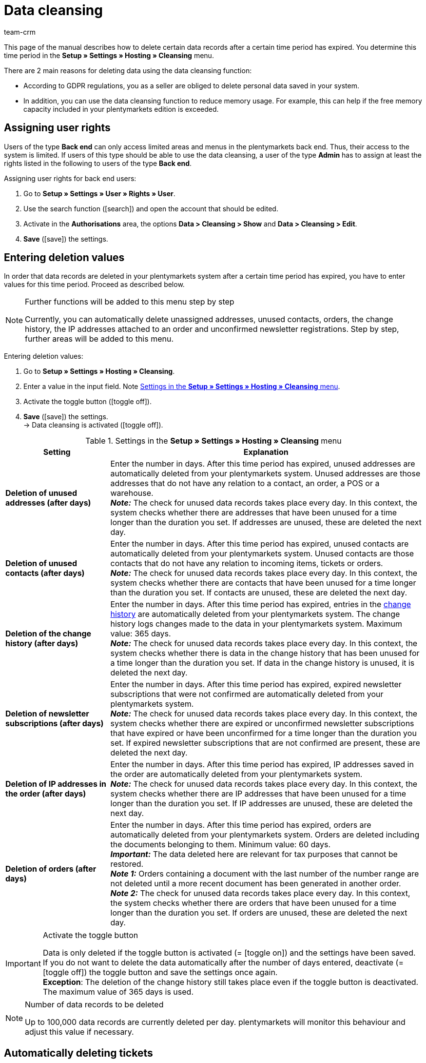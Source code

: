 = Data cleansing
:keywords: Cleanup, cleansing, data cleansing, data purge, automatic deletion, deleting addresses, deleting unused addresses, deleting unused contacts, deleting orders, deleting history, deleting IP addresses, deleting newsletter registrations, clean up data, automatically clean up data
:description: Learn how to clean up data automatically in plentymarkets.
:author: team-crm

This page of the manual describes how to delete certain data records after a certain time period has expired. You determine this time period in the *Setup » Settings » Hosting » Cleansing* menu.

There are 2 main reasons for deleting data using the data cleansing function:

* According to GDPR regulations, you as a seller are obliged to delete personal data saved in your system.
* In addition, you can use the data cleansing function to reduce memory usage. For example, this can help if the free memory capacity included in your plentymarkets edition is exceeded.

[#100]
== Assigning user rights

Users of the type *Back end* can only access limited areas and menus in the plentymarkets back end. Thus, their access to the system is limited. If users of this type should be able to use the data cleansing, a user of the type *Admin* has to assign at least the rights listed in the following to users of the type *Back end*.

[.instruction]
Assigning user rights for back end users:

. Go to *Setup » Settings » User » Rights » User*.
. Use the search function (icon:search[role="blue"]) and open the account that should be edited.
. Activate in the *Authorisations* area, the options *Data > Cleansing > Show* and *Data > Cleansing > Edit*.
. *Save* (icon:save[role="green"]) the settings.

[#200]
== Entering deletion values

In order that data records are deleted in your plentymarkets system after a certain time period has expired, you have to enter values for this time period. Proceed as described below.

[NOTE]
.Further functions will be added to this menu step by step
====
Currently, you can automatically delete unassigned addresses, unused contacts, orders, the change history, the IP addresses attached to an order and unconfirmed newsletter registrations. Step by step, further areas will be added to this menu.
====

[.instruction]
Entering deletion values:

. Go to *Setup » Settings » Hosting » Cleansing*.
. Enter a value in the input field. Note <<#table-settings-data-cleansing>>.
. Activate the toggle button (icon:toggle-off[role="red"]).
. *Save* (icon:save[role="green"]) the settings. +
→ Data cleansing is activated (icon:toggle-off[role="green"]).

[[table-settings-data-cleansing]]
.Settings in the *Setup » Settings » Hosting » Cleansing* menu
[cols="1,3"]
|====
|Setting| Explanation

| *Deletion of unused addresses (after days)*
|Enter the number in days. After this time period has expired, unused addresses are automatically deleted from your plentymarkets system. Unused addresses are those addresses that do not have any relation to a contact, an order, a POS or a warehouse. +
*_Note:_* The check for unused data records takes place every day. In this context, the system checks whether there are addresses that have been unused for a time longer than the duration you set. If addresses are unused, these are deleted the next day.

| *Deletion of unused contacts (after days)*
|Enter the number in days. After this time period has expired, unused contacts are automatically deleted from your plentymarkets system. Unused contacts are those contacts that do not have any relation to incoming items, tickets or orders. +
*_Note:_* The check for unused data records takes place every day. In this context, the system checks whether there are contacts that have been unused for a time longer than the duration you set. If contacts are unused, these are deleted the next day.

| *Deletion of the change history (after days)*
|Enter the number in days. After this time period has expired, entries in the xref:crm:edit-contact.adoc#change-history-contact-data[change history] are automatically deleted from your plentymarkets system. The change history logs changes made to the data in your plentymarkets system. Maximum value: 365 days. +
*_Note:_* The check for unused data records takes place every day. In this context, the system checks whether there is data in the change history that has been unused for a time longer than the duration you set. If data in the change history is unused, it is deleted the next day.

| *Deletion of newsletter subscriptions (after days)*
|Enter the number in days. After this time period has expired, expired newsletter subscriptions that were not confirmed are automatically deleted from your plentymarkets system. +
*_Note:_* The check for unused data records takes place every day. In this context, the system checks whether there are expired or unconfirmed newsletter subscriptions that have expired or have been unconfirmed for a time longer than the duration you set. If expired newsletter subscriptions that are not confirmed are present, these are deleted the next day.

| *Deletion of IP addresses in the order (after days)*
|Enter the number in days. After this time period has expired, IP addresses saved in the order are automatically deleted from your plentymarkets system. +
*_Note:_* The check for unused data records takes place every day. In this context, the system checks whether there are IP addresses that have been unused for a time longer than the duration you set. If IP addresses are unused, these are deleted the next day.

| *Deletion of orders (after days)*
|Enter the number in days. After this time period has expired, orders are automatically deleted from your plentymarkets system. Orders are deleted including the documents belonging to them. Minimum value: 60 days. +
*_Important:_* The data deleted here are relevant for tax purposes that cannot be restored. +
*_Note 1:_* Orders containing a document with the last number of the number range are not deleted until a more recent document has been generated in another order. +
*_Note 2:_* The check for unused data records takes place every day. In this context, the system checks whether there are orders that have been unused for a time longer than the duration you set. If orders are unused, these are deleted the next day.


|====

[IMPORTANT]
.Activate the toggle button
====
Data is only deleted if the toggle button is activated (= icon:toggle-on[role="green"]) and the settings have been saved. +
If you do not want to delete the data automatically after the number of days entered, deactivate (= icon:toggle-off[role="red"]) the toggle button and save the settings once again. +
*Exception*: The deletion of the change history still takes place even if the toggle button is deactivated. The maximum value of 365 days is used.
====

[NOTE]
.Number of data records to be deleted
====
Up to 100,000 data records are currently deleted per day. plentymarkets will monitor this behaviour and adjust this value if necessary.
====

[#300]
== Automatically deleting tickets

Delete the tickets automatically from your ticket system. This setting is not carried out in the *Setup » Settings » Hosting » Cleansing* menu, but via the procedure manager in the ticket system in the *Setup » CRM » Ticket system » Procedures* menu.

Further information about the ticket system as well as an example scenario can be found on the xref:crm:using-the-ticket-system.adoc#3000[Ticket system] page of the manual.

[#400]
== Viewing the log

All changes made in the *Setup » Settings » Hosting » Cleansing* menu are saved in the *Data » Data log* menu for a period of 30 days. The date and time as well as the user who made changes to the values are logged in this menu.

For further information about the log, refer to the xref:data:datalog.adoc#[Data log] page of the manual.
